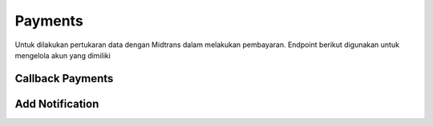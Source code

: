 Payments
++++++++

Untuk dilakukan pertukaran data dengan Midtrans dalam melakukan pembayaran. Endpoint berikut digunakan untuk mengelola akun yang dimiliki

Callback Payments
=================

.. http:get:: /payments/callback/
    
    Memperoleh list untuk *callback* dari Midtrans
    
    .. note::
        *Payment re-callback from Midtrans snap transaction*

Add Notification
================

.. http:post:: /payments/notification/handling/

    Menambahkan notifikasi *payments* dari Midtrans

    .. note::
        Notification auto update from Midtrans

    **Contoh Response**:

    .. sourcecode:: json

        {
            "order_id": "string",
            "status_code": "string",
            "gross_amount": "string",
            "signature_key": "string"
        }